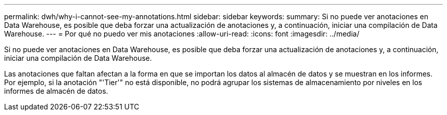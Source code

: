 ---
permalink: dwh/why-i-cannot-see-my-annotations.html 
sidebar: sidebar 
keywords:  
summary: Si no puede ver anotaciones en Data Warehouse, es posible que deba forzar una actualización de anotaciones y, a continuación, iniciar una compilación de Data Warehouse. 
---
= Por qué no puedo ver mis anotaciones
:allow-uri-read: 
:icons: font
:imagesdir: ../media/


[role="lead"]
Si no puede ver anotaciones en Data Warehouse, es posible que deba forzar una actualización de anotaciones y, a continuación, iniciar una compilación de Data Warehouse.

Las anotaciones que faltan afectan a la forma en que se importan los datos al almacén de datos y se muestran en los informes. Por ejemplo, si la anotación "'Tier'" no está disponible, no podrá agrupar los sistemas de almacenamiento por niveles en los informes de almacén de datos.
